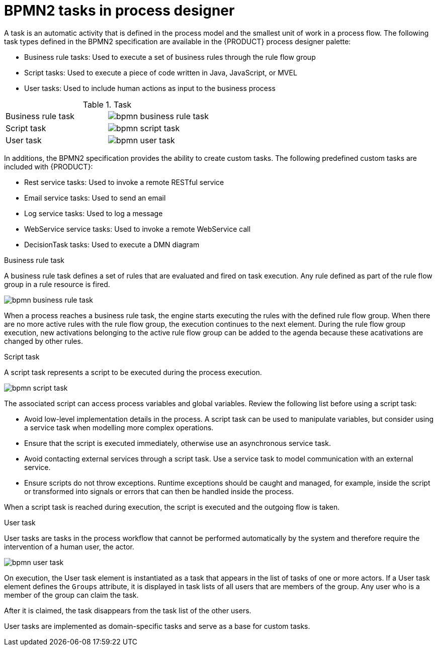 [id='bpmn-tasks-overview-con']
= BPMN2 tasks in process designer 
A task is an automatic activity that is defined in the process model and the smallest unit of work in a process flow. The following task types defined in the BPMN2 specification are available in the {PRODUCT} process designer palette:

* Business rule tasks: Used to execute a set of business rules through the rule flow group
* Script tasks: Used to execute a piece of code written in Java, JavaScript, or MVEL
* User tasks: Used to include human actions as input to the business process

.Task 
[cols="2"]
|===
| Business rule task
| image:BPMN2/bpmn-business-rule-task.png[]

| Script task
| image:BPMN2/bpmn-script-task.png[]

| User task
| image:BPMN2/bpmn-user-task.png[]

|===

In additions, the BPMN2 specification provides the ability to create custom tasks. The following predefined custom tasks are included with {PRODUCT}: 

* Rest service tasks: Used to invoke a remote RESTful service
* Email service tasks: Used to send an email
* Log service tasks: Used to log a message
* WebService service tasks: Used to invoke a remote WebService call
* DecisionTask tasks: Used to execute a DMN diagram


.Business rule task 
A business rule task defines a set of rules that are evaluated and fired on task execution. Any rule defined as part of the rule flow group in a rule resource is fired.

image::BPMN2/bpmn-business-rule-task.png[]


When a process reaches a business rule task, the engine starts executing the rules with the defined rule flow group.
When there are no more active rules with the rule flow group, the execution continues to the next element.
During the rule flow group execution, new activations belonging to the active rule flow group can be added to the agenda because these acativations are changed by other rules.

.Script task
A script task represents a script to be executed during the process execution.

image::BPMN2/bpmn-script-task.png[]



The associated script can access process variables and global variables. Review the following list before using a script task:

* Avoid low-level implementation details in the process. A script task can be used to manipulate variables, but consider using a service task when modelling more complex operations.
* Ensure that the script is executed immediately, otherwise use an asynchronous service task.
* Avoid contacting external services through a script task. Use a service task to model communication with an external service.
* Ensure scripts do not throw exceptions. Runtime exceptions should be caught and managed, for example, inside the script or transformed into signals or errors that can then be handled inside the process.

When a script task is reached during execution, the script is executed and the outgoing flow is taken.


.User task
User tasks are tasks in the process workflow that cannot be performed automatically by the system and therefore require the intervention of a human user, the actor.

image::BPMN2/bpmn-user-task.png[]
On execution, the User task element is instantiated as a task that appears in the list of tasks of one or more actors. If a User task element defines the `Groups` attribute, it is displayed in task lists of all users that are members of the group. Any user who is a member of the group can claim the task.

After it is claimed, the task disappears from the task list of the other users.

User tasks are implemented as domain-specific tasks and serve as a base for custom tasks.


